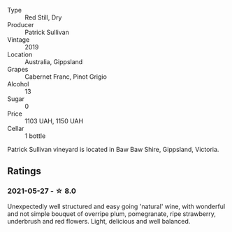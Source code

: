 #+attr_html: :class wine-main-image
[[file:/images/b3/4b4714-7bf8-4a52-b0e5-1774e035a4ae/2022-06-09-22-12-14-IMG-0400.webp]]

- Type :: Red Still, Dry
- Producer :: Patrick Sullivan
- Vintage :: 2019
- Location :: Australia, Gippsland
- Grapes :: Cabernet Franc, Pinot Grigio
- Alcohol :: 13
- Sugar :: 0
- Price :: 1103 UAH, 1150 UAH
- Cellar :: 1 bottle

Patrick Sullivan vineyard is located in Baw Baw Shire, Gippsland, Victoria.

** Ratings

*** 2021-05-27 - ☆ 8.0

Unexpectedly well structured and easy going 'natural' wine, with
wonderful and not simple bouquet of overripe plum, pomegranate, ripe
strawberry, underbrush and red flowers. Light, delicious and well
balanced.

